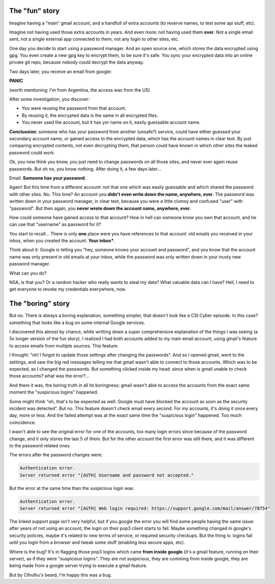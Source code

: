 .. title: Suspicious logins
.. slug: suspicious-logins
.. date: 2016-09-19 20:45:15 UTC-03:00
.. tags: security
.. category: 
.. link: 
.. description: 
.. type: text

The "fun" story
===============

Imagine having a "main" gmail account, and a handfull of extra accounts (to reserve names, to test some api stuff, etc).

Imagine not having used those extra accounts in years. And even more: not having used them **ever**. Not a single email sent, not a single external app connected to them, not any login to other sites, etc.

One day you decide to start using a password manager. And an open source one, which stores the data encrypted using gpg. You even create a new gpg key to encrypt them, to be sure it's safe. You sync your encrypted data into an online private git repo, because nobody could decrypt the data anyway.

Two days later, you receive an email from google:

.. thumbnail:: /images/suspicious-logins/someone_has_your_password.png

**PANIC**

(worth mentioning: I'm from Argentina, the access was from the US)

After some investigation, you discover:

* You were reusing the password from that account.
* By reusing it, the encrypted data is the same in all encrypted files.
* You never used the account, but it has yor name on it, easily guessable account name.

**Conclussion**: someone who has your password from another (unsafe?) service, could have either guessed your secondary account name, or gained access to the encrypted data, which has the account names in clear text. By just comparing encrypted contents, not even decrypting them, that person could have known in which other sites the leaked password could work.

Ok, you now think you know, you just need to change passwords on all those sites, and never ever again reuse passwords. But oh no, you know nothing. After doing it, a few days later...

Email: **Someone has your password**.

Again! But this time from a different account: not that one which was easily guessable and which shared the password with other sites. No. This time? An account you **didn't even write down the name, anywhere, ever**. The password was written down in your password manager, in clear text, because you were a little clumsy and confused "user" with "password". But then again, you **never wrote down the account name, anywhere, ever**.

How could someone have gained access to that account? How in hell can someone know you own that account, and he can use that "username" as password for it?

You start to recall... There is only **one** place were you have references to that account: old emails you received in your inbox, when you created the account. **Your inbox***.

Think about it: Google is telling you "hey, someone knows your account and password", and you know that the account name was only present in old emails at your inbox, while the password was only written down in your trusty new password manager.

What can you do?

.. thumbnail:: /images/suspicious-logins/scared.jpg

NSA, is that you? Or a random hacker who really wants to steal my data? What valuable data can I have? Hell, I need to get everyone to revoke my credentials everywhere, now.

The "boring" story
==================

But no. There is always a boring explanation, something simpler, that doesn't look like a CSI Cyber episode. In this case? something that looks like a bug on some internal Google services.

I discovered this almost by chance, while writting down a super comprehensive explanation of the things I was seeing (a 5x longer version of the fun story). I realized I had both accounts added to my main email account, using gmail's feature to access emails from multiple sources. This feature:

.. thumbnail:: /images/suspicious-logins/gmail_feature.png

I thought: "oh! I forgot to update those settings after changing the passwords". And so I opened gmail, went to the settings, and saw the big red messages telling me that gmail wasn't able to connect to those accounts. Which was to be expected, as I changed the passwords. But something clicked inside my head: since when is gmail unable to check those accounts? what was the error?...

And there it was, the boring truth in all its boringness: gmail wasn't able to access the accounts from the exact same moment the "suspicious logins" happened. 

Some might think "oh, that's to be expected as well. Google must have blocked the account as soon as the security incident was detected". But no. This feature doesn't check email every second. For my accounts, it's doing it once every day, more or less. And the failed attempt was at the exact same time the "suspicious login" happened. Too much coincidence.

I wasn't able to see the original error for one of the accounts, too many login errors since because of the password change, and it only stores the last 5 of them. But for the other account the first error was still there, and it was different to the password related ones.

The errors after the password changes were:

.. code::

    Authentication error.
    Server returned error "[AUTH] Username and password not accepted."


But the error at the same time than the suspicious login was:

.. code::

    Authentication error.
    Server returned error "[AUTH] Web login required: https://support.google.com/mail/answer/78754"


The linked support page isn't very helpful, but if you google the error you will find some people having the same issue: after years of not using an account, the login on their pop3 client starts to fail. Maybe something changed in google's security policies, maybe it's related to new terms of service, or required security checkups. But the thing is: logins fail until you login from a browser and tweak some stuff (enabling less secure apps, etc).

Where is the bug? It's in flagging those pop3 logins which came **from inside google** (it's a gmail feature, running on their server), as if they were "suspicious logins". They are not suspicious, they are comming from inside google, they are being made from a google server trying to execute a gmail feature.

But by Cthulhu's beard, I'm happy this was a bug.
